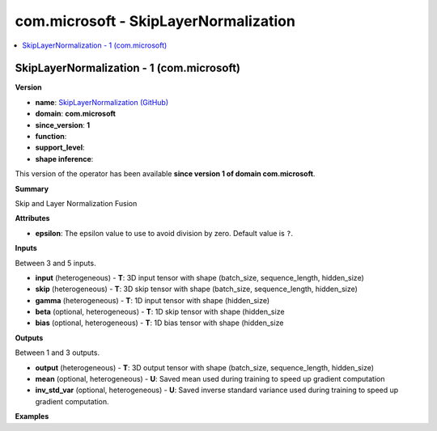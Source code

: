 
.. _l-onnx-doccom.microsoft-SkipLayerNormalization:

======================================
com.microsoft - SkipLayerNormalization
======================================

.. contents::
    :local:


.. _l-onnx-opcom-microsoft-skiplayernormalization-1:

SkipLayerNormalization - 1 (com.microsoft)
==========================================

**Version**

* **name**: `SkipLayerNormalization (GitHub) <https://github.com/onnx/onnx/blob/main/docs/Operators.md#com.microsoft.SkipLayerNormalization>`_
* **domain**: **com.microsoft**
* **since_version**: **1**
* **function**:
* **support_level**:
* **shape inference**:

This version of the operator has been available
**since version 1 of domain com.microsoft**.

**Summary**

Skip and Layer Normalization Fusion

**Attributes**

* **epsilon**:
  The epsilon value to use to avoid division by zero. Default value is ``?``.

**Inputs**

Between 3 and 5 inputs.

* **input** (heterogeneous) - **T**:
  3D input tensor with shape (batch_size, sequence_length,
  hidden_size)
* **skip** (heterogeneous) - **T**:
  3D skip tensor with shape (batch_size, sequence_length, hidden_size)
* **gamma** (heterogeneous) - **T**:
  1D input tensor with shape (hidden_size)
* **beta** (optional, heterogeneous) - **T**:
  1D skip tensor with shape (hidden_size
* **bias** (optional, heterogeneous) - **T**:
  1D bias tensor with shape (hidden_size

**Outputs**

Between 1 and 3 outputs.

* **output** (heterogeneous) - **T**:
  3D output tensor with shape (batch_size, sequence_length,
  hidden_size)
* **mean** (optional, heterogeneous) - **U**:
  Saved mean used during training to speed up gradient computation
* **inv_std_var** (optional, heterogeneous) - **U**:
  Saved inverse standard variance used during training to speed up
  gradient computation.

**Examples**
